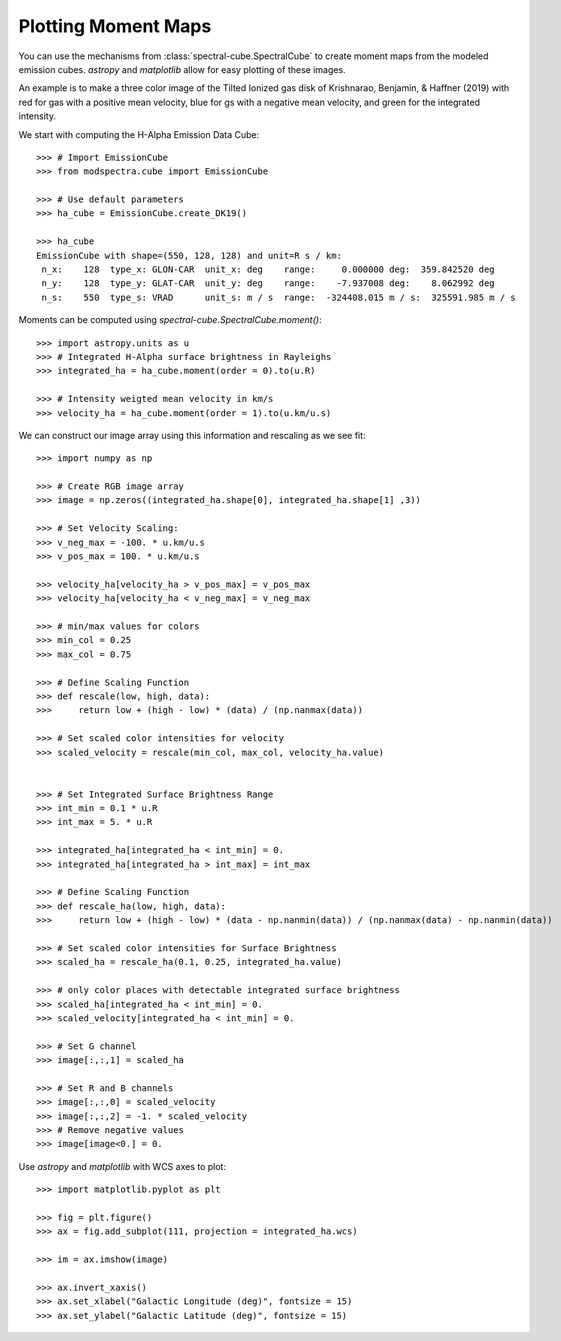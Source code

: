 Plotting Moment Maps
====================

You can use the mechanisms from :class:`spectral-cube.SpectralCube` to create moment
maps from the modeled emission cubes. `astropy` and `matplotlib` allow for easy 
plotting of these images. 

An example is to make a three color image of the Tilted Ionized gas disk of 
Krishnarao, Benjamin, & Haffner (2019) with red for gas with a positive mean 
velocity, blue for gs with a negative mean velocity, and green for the 
integrated intensity.

We start with computing the H-Alpha Emission Data Cube::

    >>> # Import EmissionCube
    >>> from modspectra.cube import EmissionCube

    >>> # Use default parameters 
    >>> ha_cube = EmissionCube.create_DK19()

    >>> ha_cube
    EmissionCube with shape=(550, 128, 128) and unit=R s / km:
     n_x:    128  type_x: GLON-CAR  unit_x: deg    range:     0.000000 deg:  359.842520 deg
     n_y:    128  type_y: GLAT-CAR  unit_y: deg    range:    -7.937008 deg:    8.062992 deg
     n_s:    550  type_s: VRAD      unit_s: m / s  range:  -324408.015 m / s:  325591.985 m / s

Moments can be computed using `spectral-cube.SpectralCube.moment()`::

    >>> import astropy.units as u
    >>> # Integrated H-Alpha surface brightness in Rayleighs
    >>> integrated_ha = ha_cube.moment(order = 0).to(u.R)

    >>> # Intensity weigted mean velocity in km/s
    >>> velocity_ha = ha_cube.moment(order = 1).to(u.km/u.s)

We can construct our image array using this information and rescaling as we see fit::

    >>> import numpy as np

    >>> # Create RGB image array
    >>> image = np.zeros((integrated_ha.shape[0], integrated_ha.shape[1] ,3))

    >>> # Set Velocity Scaling:
    >>> v_neg_max = -100. * u.km/u.s
    >>> v_pos_max = 100. * u.km/u.s

    >>> velocity_ha[velocity_ha > v_pos_max] = v_pos_max
    >>> velocity_ha[velocity_ha < v_neg_max] = v_neg_max

    >>> # min/max values for colors
    >>> min_col = 0.25
    >>> max_col = 0.75

    >>> # Define Scaling Function
    >>> def rescale(low, high, data):
    >>>     return low + (high - low) * (data) / (np.nanmax(data))

    >>> # Set scaled color intensities for velocity
    >>> scaled_velocity = rescale(min_col, max_col, velocity_ha.value)


    >>> # Set Integrated Surface Brightness Range
    >>> int_min = 0.1 * u.R
    >>> int_max = 5. * u.R

    >>> integrated_ha[integrated_ha < int_min] = 0.
    >>> integrated_ha[integrated_ha > int_max] = int_max

    >>> # Define Scaling Function
    >>> def rescale_ha(low, high, data):
    >>>     return low + (high - low) * (data - np.nanmin(data)) / (np.nanmax(data) - np.nanmin(data))

    >>> # Set scaled color intensities for Surface Brightness
    >>> scaled_ha = rescale_ha(0.1, 0.25, integrated_ha.value)

    >>> # only color places with detectable integrated surface brightness
    >>> scaled_ha[integrated_ha < int_min] = 0.
    >>> scaled_velocity[integrated_ha < int_min] = 0.

    >>> # Set G channel
    >>> image[:,:,1] = scaled_ha

    >>> # Set R and B channels
    >>> image[:,:,0] = scaled_velocity
    >>> image[:,:,2] = -1. * scaled_velocity
    >>> # Remove negative values
    >>> image[image<0.] = 0.

Use `astropy` and `matplotlib` with WCS axes to plot::

    >>> import matplotlib.pyplot as plt

    >>> fig = plt.figure()
    >>> ax = fig.add_subplot(111, projection = integrated_ha.wcs)

    >>> im = ax.imshow(image)

    >>> ax.invert_xaxis()
    >>> ax.set_xlabel("Galactic Longitude (deg)", fontsize = 15)
    >>> ax.set_ylabel("Galactic Latitude (deg)", fontsize = 15)

.. image:: images/DK19_3Color_image.png
   :width: 600










